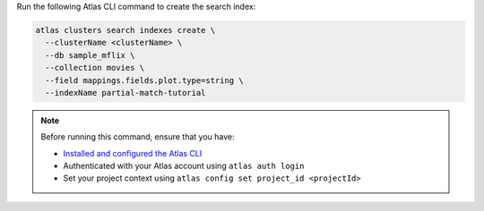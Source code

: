 Run the following Atlas CLI command to create the search index:

.. code-block:: bash

   atlas clusters search indexes create \
     --clusterName <clusterName> \
     --db sample_mflix \
     --collection movies \
     --field mappings.fields.plot.type=string \
     --indexName partial-match-tutorial

.. note::

   Before running this command, ensure that you have:

   - `Installed and configured the Atlas CLI <https://www.mongodb.com/docs/atlas/cli/current/>`__
   - Authenticated with your Atlas account using ``atlas auth login``
   - Set your project context using ``atlas config set project_id <projectId>``